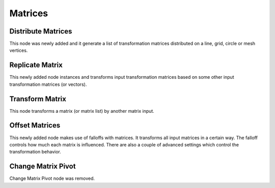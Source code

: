 Matrices
********

Distribute Matrices
===================

This node was newly added and it generate a list of transformation matrices distributed on a line, grid, circle or mesh vertices.

.. image:: images/distribute_matrices.gif

Replicate Matrix
================

This newly added node instances and transforms input transformation matrices based on some other input transformation matrices (or vectors).

.. image:: images/replicate_matrix.gif

Transform Matrix
================

This node transforms a matrix (or matrix list) by another matrix input.

.. image:: images/transform_matrix.gif

Offset Matrices
===============

This newly added node makes use of falloffs with matrices. It transforms all input matrices in a certain way. The falloff controls how much each matrix is influenced. There are also a couple of advanced settings which control the transformation behavior.

.. image:: images/falloff_example.gif

Change Matrix Pivot
===================

Change Matrix Pivot node was removed.
